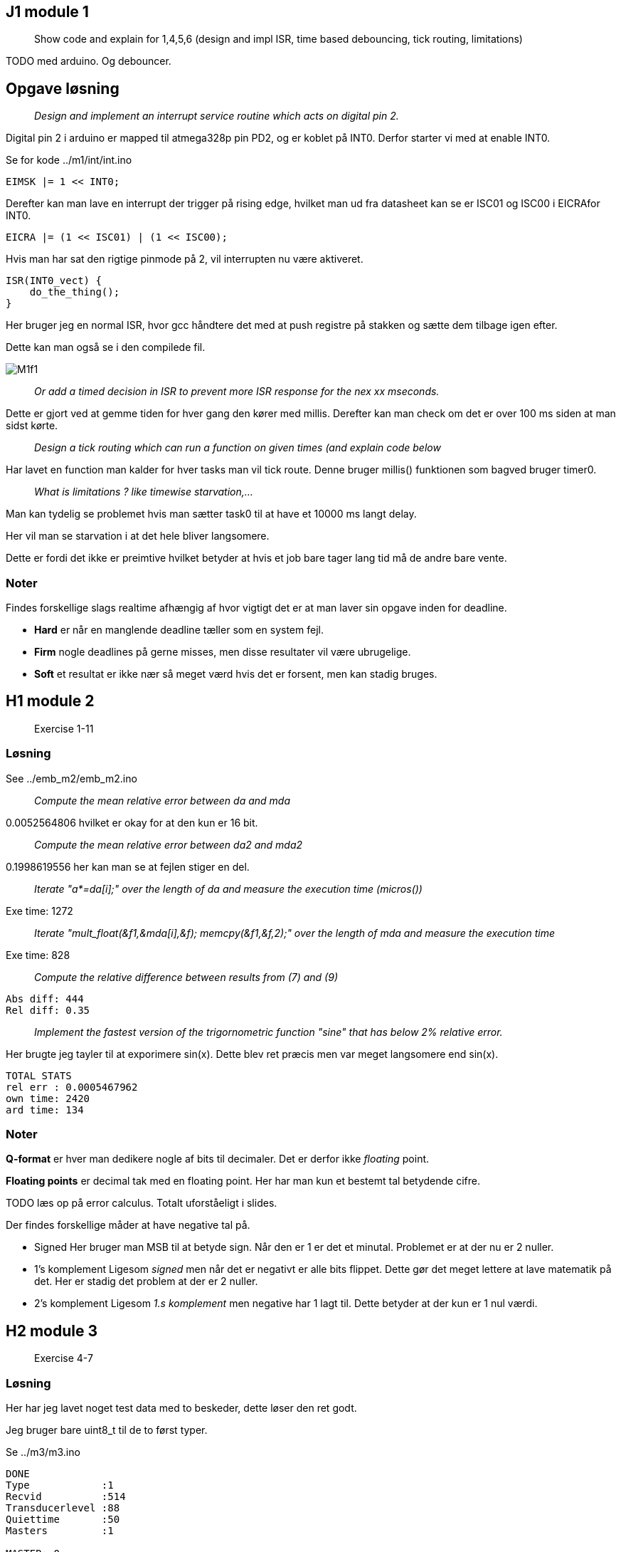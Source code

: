 :stem:

== J1 module 1

____
Show code and explain for 1,4,5,6 (design and impl ISR, time based
debouncing, tick routing, limitations)
____

TODO med arduino. Og debouncer.

== Opgave løsning

____
_Design and implement an interrupt service routine which acts on digital pin 2._
____

Digital pin 2 i arduino er mapped til atmega328p pin PD2, og er koblet på INT0.
Derfor starter vi med at enable INT0.

Se for kode ../m1/int/int.ino

----
EIMSK |= 1 << INT0;
----

Derefter kan man lave en interrupt der trigger på rising edge, hvilket man ud
fra datasheet kan se er ISC01 og ISC00 i EICRAfor INT0.

----
EICRA |= (1 << ISC01) | (1 << ISC00);
----

Hvis man har sat den rigtige pinmode på 2, vil interrupten nu være aktiveret.

----
ISR(INT0_vect) {
    do_the_thing();
}
----

Her bruger jeg en normal ISR, hvor gcc håndtere det med at push registre på
stakken og sætte dem tilbage igen efter.

Dette kan man også se i den compilede fil.

image::M1f1.png[]

____
_Or add a timed decision in ISR to prevent more ISR response for the nex xx mseconds._
____

Dette er gjort ved at gemme tiden for hver gang den kører med millis.
Derefter kan man check om det er over 100 ms siden at man sidst kørte.

____
_Design a tick routing which can run a function on given times (and explain code below_
____

Har lavet en function man kalder for hver tasks man vil tick route.
Denne bruger millis() funktionen som bagved bruger timer0.

____
_What is limitations ? like timewise  starvation,..._
____

Man kan tydelig se problemet hvis man sætter task0 til at have et 10000 ms langt
delay.

Her vil man se starvation i at det hele bliver langsomere.

Dette er fordi det ikke er preimtive hvilket betyder at hvis et job bare tager lang
tid må de andre bare vente.

=== Noter

Findes forskellige slags realtime afhængig af hvor vigtigt det er at man
laver sin opgave inden for deadline.

* *Hard* er når en manglende deadline tæller som en system fejl.
* *Firm* nogle deadlines på gerne misses, men disse resultater vil være
ubrugelige.
* *Soft* et resultat er ikke nær så meget værd hvis det er forsent, men
kan stadig bruges.

== H1 module 2

____
Exercise 1-11
____

=== Løsning

See ../emb_m2/emb_m2.ino

____
_Compute the mean relative error between da and mda_
____

0.0052564806 hvilket er okay for at den kun er 16 bit.

____
_Compute the mean relative error between da2 and mda2_
____

0.1998619556 her kan man se at fejlen stiger en del.

____
_Iterate "a*=da[i];" over the length of da and measure the execution time (micros())_
____

Exe time: 1272

____
_Iterate "mult_float(&f1,&mda[i],&f); memcpy(&f1,&f,2);" over the length of mda and measure the execution time_
____

Exe time: 828

____
_Compute the relative difference between results from (7) and (9)_
____

----
Abs diff: 444
Rel diff: 0.35
----

____
_Implement the fastest version of the trigornometric function "sine" that has below 2% relative error._
____

Her brugte jeg tayler til at exporimere sin(x).
Dette blev ret præcis men var meget langsomere end sin(x).

----
TOTAL STATS
rel err : 0.0005467962
own time: 2420
ard time: 134
----

=== Noter

*Q-format* er hver man dedikere nogle af bits til decimaler. Det er
derfor ikke _floating_ point.

*Floating points* er decimal tak med en floating point. Her har man kun
et bestemt tal betydende cifre.

TODO læs op på error calculus. Totalt uforståeligt i slides.

Der findes forskellige måder at have negative tal på.

* Signed Her bruger man MSB til at betyde sign. Når den er 1 er det et
minutal. Problemet er at der nu er 2 nuller.
* 1’s komplement Ligesom _signed_ men når det er negativt er alle bits
flippet. Dette gør det meget lettere at lave matematik på det. Her er
stadig det problem at der er 2 nuller.
* 2’s komplement Ligesom _1.s komplement_ men negative har 1 lagt til.
Dette betyder at der kun er 1 nul værdi.

== H2 module 3

____
Exercise 4-7
____

=== Løsning

Her har jeg lavet noget test data med to beskeder, dette løser den ret godt.

Jeg bruger bare uint8_t til de to først typer.

Se ../m3/m3.ino

----
DONE
Type            :1
Recvid          :514
Transducerlevel :88
Quiettime       :50
Masters         :1

MASTER: 0
    rssi        :90
    txid        :5
    ixidtime    :600
DONE
Type            :65
Recvid          :1
Transducerlevel :136
Quiettime       :16
Masters         :3

MASTER: 0
    rssi        :23
    txid        :68
    ixidtime    :65535

MASTER: 1
    rssi        :11
    txid        :171
    ixidtime    :65534

MASTER: 2
    rssi        :3
    txid        :64
    ixidtime    :65535
----

=== Noter

To forskellige hoved protokoller.

* ASCII Let at læse at læse for en person. Det er nemmere at seperere
felter. Bare ikke særlig efficient.
* Binary Inviklet af seperere felter, da data felter kan indeholder
delimiters. Mere efficient.

Findes fire forskellige structurelle elementer.

* Sequence Flere elementer efter hinnanden.
* Alternation Enten den ene eller anden type element.
* Repetition Lister af det samme elemtn
* Abstraction Structure og egne data typer.

*Haming distance* er hvor mange bits er forskellige mellem to bit
sekvenser.

*Haming distance of protection code* hvor langt der er imellem to
sekvenser der stadig er korrekte. Dette kan man kande for _HD_.

* Hvis _HD_ er større end _n_ kan man detect _n_ bit errors.
* Hvis _HD_ er større end _2n_ kan man fixe _n_ bit errors.

Fletcher _HD_ er 2 så man kan detect en bit fejl.

== J2 module 4

____
Show LED13 blink code and explain program.
____

Se ../emb_m4/emb_m4.ino

____
Explain interrupt
____

Se ../emb_m4/jrnl/jrnl.ino
Se ../m1/int/int.ino

____
Lack of control maybe bq of non-interruptable ISRs
____

____
Procesmodel: running,ready,blocked
____

Man kan se at processorne bruger k_sleep, hvilket gør dem blocked.
Når de er færdige med at sleep kommer de i ready, og når de så bliver scheduled
kommer de i running.

____
semaphore wait and signal
____

Dette kan man bruge til forskellige ting.

Critical region::
    Man har noget kode der tilgår noget data.
    Dette kan man låse ved at lave en semafor med en start værdi på 1.
    Når nogen låser den tager de den værdi.
Periodisk timing::
    Man kan sætte os til at signal ens semafor hvert x sekundt.
    Her giver man start værdi 0.
Timing og beskeder::
    Det er en god måde at synkronisere forskellige task.
    For eksempel kan en ISR sætte en semafor for at signalere at der er en ny besked.

== J3 module 5

____
What is a semaphore, show code from above and eplaing critical region
setup
____

Se ../m5/m5.ino

== J4 module 6

____
Show code for and explain message queues as a buffering tool.
____

Se ../m6/m6.ino

== J5 module 6.5

____
Exercise 1 in part3 on page295 (Pdf is on moodle)
____

== H3 module 7

____
Exercise 4-5
____

Se ./M7opg.adoc

TODO lav arduino opgaver. TODO lav måske lidt flere af opgaverne.

=== Noter

*Scheduling* er når flere opgaver eller jobs skal time shares på en CPU.
Et *Schedule* er plan for hvordan disse opgaver skal have tid. Et
schedule er *feasable* hvis alle jobs kan køres imellem deres readytime
og deadline.

Der findes forskellige kategorier.

* Fixed schedules Jobs kører på tidspunkter man har bestemt for forhånd.
Og dette kører bare i loop. Dette er ret simpelt og effektivt men ikke
særlig fleksibelt.
+
Her behøver man kun lave en plan hen til LCM eller Least Common Multiple
af tasks periods.
* Round robin Fixed tidsrum er delt ud mellem jobs periodisk. Simpelt og
fleksiblet men ikke effekttivt.
* Fixed priority Det er altid jobbet med højeste prioritet der kører.
Dette er simpelt og fleksibelt, men kun middelt effektivt.
* Dynamic priority Her bruger man andre regler til at bestemme hvem der
kører. Dette giver de bedste resultater men er også mere komplekst.

Utilization er _completion time_ dividere med _period_. Man kan definere
CPU utilization som:

stem:[U = \sum_{i=1}^N \frac{c_i}{T_i}]

_Rate Monotonic Scheduling_ eller *RMA* er når man giver task med lav
periode højere prioritet.

_Deadline Monotonic_ eller *DMA* sortere efter laveste relative
deadline. Dette giver det samme som RMA hvis relative deadlines er lig
periode. Hvis deadline er før periode giver den optimale resultater.

_Utilization critereon_ er en upper limit stem:[\overline{U}] for
utilization hvor RMA er garanteret hvis deadlines er lig periode.

stem:[\overline{U} = N \cdot (2^{\frac{1}{N}} - 1)]

== H4 module 8

____
Exercise 1-2
____

Se ./M8opg.adoc

TODO lav arduino ting

=== Noter

_Earliest Deadline First_ eller *EDF* er hvor man tager den med deadline der er
tættest på _t_.

Dette gør man dynamisk hvilket giver en højere runtime cost end en fixed priority såsom *DMA*.

_Hvis man kan finde et feasable schedule er *EDF* også feasable._

_Hvis deadlines er lig perioder er taskset schedulable med *EDF* hvis stem:[U \leq 1]._
Dette kaldes også for *utilization criterion.

*Priority Ceiling*, er hvis en task stem:[\tau] prøver at lock en locked task, arver stem:[\tau{}_l] prioriteten.
Her er det først når en højere task prøver at lock at den lavere task arver.

Dette har forskellige egenskaber, hvis man kan garantere at alle task laver nested locking.

- No deadlocks possible
- En task venter max duration af critical region for lavere task.

*Immediate Ceiling* er mere leightweight, da man istedet siger at hvis en task
locker en lock, vil den arve den højst mulige potentielle perioritet.
Også selvom der ikke er nogen der venter på den.

Denne har samme egenskaber men behøver ikke lige så meget overhead.

I et non-preemtive system, vil dette ikke betyde så meget, da ressources bliver
unlocked igen i execution perioden for en task.

Hvis man har _round_robin_, _static_ eller _dynamic_ scheduling er der ikke nogle prioriteter man kan bruge.
Derfor bruger man _Static Ressource Priority Ordering_ hvor man bruger priorities når der sker ressource locking.

- Hvis man bruger _static priority_ bestemmer man STPO før.
- Hvis man bruger _round robin_ her kigger man på worsk case analysis.
- Hvis man bruger _EDF_ her det svært at lave analysis.

== H5 module 9

____
All exercises
____

Se ./M9opg.adoc

=== Noter

Er *System* kan deles ind i *subsystemer* som igen kan deles ind i *objects*.

_Subsystems_ deler de forskellige *terminators* op, hvor en termiator er noget
der snakker med omverdenen.

Et subsystem kan være en server hvilket betyder at den ikke selv laver request,
men kun modtager.

_Objekter_ kan have forskellige typer:

- IO
- User role
- Control
- Data abstraction
- Algorithm

Man kan forklare et subsystems opførsel med *STD*(State Transistion Diagram).

Når man laver et event kan det gøres på forskellige måder.

Triggering:: Sender en commando som man derefter venter på (blocking).
Enabling:: Sender en commando som bliver startet i baggrunden (unblocking).
Disabling:: Stop en commando der blev enabled.

